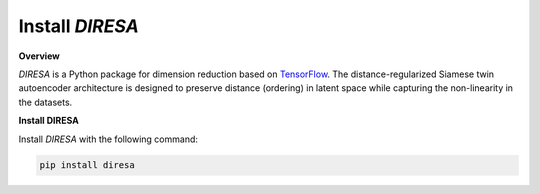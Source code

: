 .. _install:

Install *DIRESA*
================

**Overview**

*DIRESA* is a Python package for dimension reduction based on TensorFlow_.
The distance-regularized Siamese twin autoencoder architecture is designed
to preserve distance (ordering) in latent space while capturing the non-linearity in
the datasets.

.. _TensorFlow: https://www.tensorflow.org


**Install DIRESA**

Install *DIRESA* with the following command:

.. code-block:: bash

  pip install diresa
